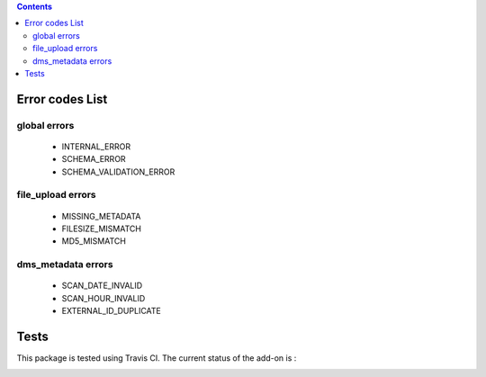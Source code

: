 .. contents::

Error codes List
================

global errors
-------------

 - INTERNAL_ERROR
 - SCHEMA_ERROR
 - SCHEMA_VALIDATION_ERROR

file_upload errors
------------------

 - MISSING_METADATA
 - FILESIZE_MISMATCH
 - MD5_MISMATCH

dms_metadata errors
-------------------

 - SCAN_DATE_INVALID
 - SCAN_HOUR_INVALID
 - EXTERNAL_ID_DUPLICATE

Tests
=====

This package is tested using Travis CI. The current status of the add-on is :

.. image:: https://api.travis-ci.org/IMIO/imio.webservice.json.png
    :target: http://travis-ci.org/IMIO/imio.webservice.json

